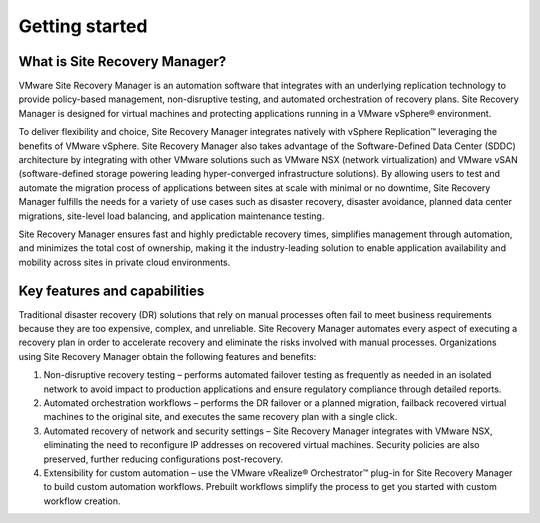 ===============
Getting started
===============

What is Site Recovery Manager?
~~~~~~~~~~~~~~~~~~~~~~~~~~~~~~

VMware Site Recovery Manager is an automation software that integrates with an
underlying replication technology to provide policy-based management,
non-disruptive testing, and automated orchestration of recovery plans. Site
Recovery Manager is designed for virtual machines and protecting applications
running in a VMware vSphere® environment.

To deliver flexibility and choice, Site Recovery Manager integrates natively
with vSphere Replication™ leveraging the benefits of VMware vSphere. Site
Recovery Manager also takes advantage of the Software-Defined Data Center
(SDDC) architecture by integrating with other VMware solutions such as VMware
NSX (network virtualization) and VMware vSAN (software-defined storage powering
leading hyper-converged infrastructure solutions). By allowing users to test
and automate the migration process of applications between sites at scale with
minimal or no downtime, Site Recovery Manager fulfills the needs for a variety
of use cases such as disaster recovery, disaster avoidance, planned data center
migrations, site-level load balancing, and application maintenance testing.

Site Recovery Manager ensures fast and highly predictable recovery times,
simplifies management through automation, and minimizes the total cost of
ownership, making it the industry-leading solution to enable application
availability and mobility across sites in private cloud environments.

Key features and capabilities
~~~~~~~~~~~~~~~~~~~~~~~~~~~~~

Traditional disaster recovery (DR) solutions that rely on manual processes
often fail to meet business requirements because they are too expensive,
complex, and unreliable. Site Recovery Manager automates every aspect of
executing a recovery plan in order to accelerate recovery and eliminate the
risks involved with manual processes. Organizations using Site Recovery
Manager obtain the following features and benefits:

#. Non-disruptive recovery testing – performs automated failover testing as
   frequently as needed in an isolated network to avoid impact to production
   applications and ensure regulatory compliance through detailed reports.

#. Automated orchestration workflows – performs the DR failover or a planned
   migration, failback recovered virtual machines to the original site,
   and executes the same recovery plan with a single click.

#. Automated recovery of network and security settings – Site Recovery Manager
   integrates with VMware NSX, eliminating the need to reconfigure IP addresses
   on recovered virtual machines. Security policies are also preserved, further
   reducing configurations post-recovery.

#. Extensibility for custom automation – use the VMware vRealize® Orchestrator™
   plug-in for Site Recovery Manager to build custom automation workflows.
   Prebuilt workflows simplify the process to get you started with custom
   workflow creation.
